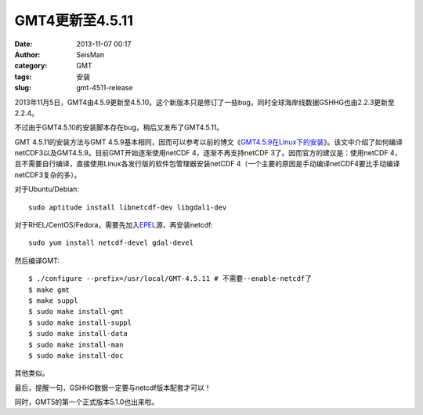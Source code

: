 GMT4更新至4.5.11
#################

:date: 2013-11-07 00:17
:author: SeisMan
:category: GMT
:tags: 安装
:slug: gmt-4511-release

.. contents::

2013年11月5日，GMT4由4.5.9更新至4.5.10。这个新版本只是修订了一些bug，同时全球海岸线数据GSHHG也由2.2.3更新至2.2.4。

不过由于GMT4.5.10的安装脚本存在bug，稍后又发布了GMT4.5.11。

GMT 4.5.11的安装方法与GMT 4.5.9基本相同，因而可以参考以前的博文《\ `GMT4.5.9在Linux下的安装 <{filename}/GMT/2013-07-05_install-gmt-459-under-linux.rst>`_\ 》。该文中介绍了如何编译netCDF3以及GMT4.5.9。目前GMT开始逐渐使用netCDF 4，逐渐不再支持netCDF 3了。因而官方的建议是：使用netCDF 4，且不需要自行编译，直接使用Linux各发行版的软件包管理器安装netCDF 4（一个主要的原因是手动编译netCDF4要比手动编译netCDF3复杂的多）。

对于Ubuntu/Debian::

    sudo aptitude install libnetcdf-dev libgdal1-dev

对于RHEL/CentOS/Fedora，需要先加入\ `EPEL`_\ 源，再安装netcdf::

    sudo yum install netcdf-devel gdal-devel

然后编译GMT::

 $ ./configure --prefix=/usr/local/GMT-4.5.11 # 不需要--enable-netcdf了
 $ make gmt
 $ make suppl
 $ sudo make install-gmt
 $ sudo make install-suppl
 $ sudo make install-data
 $ sudo make install-man
 $ sudo make install-doc

其他类似。

最后，提醒一句，GSHHG数据一定要与netcdf版本配套才可以！

同时，GMT5的第一个正式版本5.1.0也出来啦。

.. _EPEL: http://fedoraproject.org/wiki/EPEL
